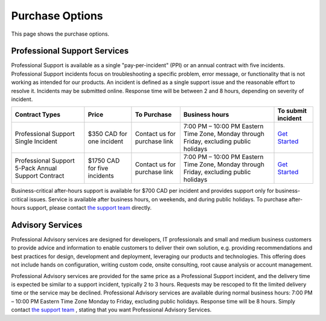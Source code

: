 Purchase Options
================

This page shows the purchase options.

Professional Support Services
-----------------------------
Professional Support is available as a single "pay-per-incident" (PPI) or an
annual contract with five incidents. Professional Support incidents focus on
troubleshooting a specific problem, error message, or functionality that is not
working as intended for our products. An incident is defined as a single
support issue and the reasonable effort to resolve it. Incidents may be
submitted online. Response time will be between 2 and 8 hours, depending on
severity of incident.

===================================================  ============================  ============================  ========================================================================================  ====
Contract Types                                       Price                         To Purchase                   Business hours                                                                            To submit incident
===================================================  ============================  ============================  ========================================================================================  ====
Professional Support Single Incident                 $350 CAD for one incident     Contact us for purchase link  7:00 PM – 10:00 PM Eastern Time Zone, Monday through Friday, excluding public holidays	   `Get Started`_
Professional Support 5-Pack Annual Support Contract  $1750 CAD for five incidents  Contact us for purchase link  7:00 PM – 10:00 PM Eastern Time Zone, Monday through Friday, excluding public holidays	   `Get Started`_
===================================================  ============================  ============================  ========================================================================================  ====

Business-critical after-hours support is available for $700 CAD per incident
and provides support only for business-critical issues. Service is available
after business hours, on weekends, and during public holidays. To purchase
after-hours support, please contact `the support team`_ directly.

Advisory Services
-----------------
Professional Advisory services are designed for developers, IT professionals
and small and medium business customers to provide advice and information to
enable customers to deliver their own solution, e.g. providing recommendations
and best practices for design, development and deployment, leveraging our
products and technologies. This offering does not include hands on
configuration, writing custom code, onsite consulting, root cause analysis or
account management.

Professional Advisory services are provided for the same price as a
Professional Support incident, and the delivery time is expected be similar to
a support incident, typically 2 to 3 hours. Requests may be rescoped to fit the
limited delivery time or the service may be declined. Professional Advisory
services are available during normal business hours: 7:00 PM – 10:00 PM Eastern
Time Zone Monday to Friday, excluding public holidays. Response time will be 8
hours. Simply contact `the support team`_ , stating that you want Professional
Advisory Services.

.. _Get Started: mailto:support@lextudio.com
.. _the support team:  mailto:support@lextudio.com
